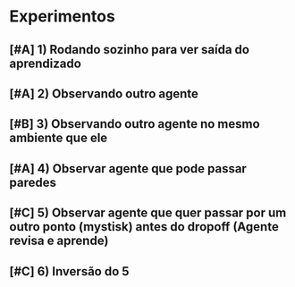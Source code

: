 * Experimentos

** [#A] 1) Rodando sozinho para ver saída do aprendizado
** [#A] 2) Observando outro agente
** [#B] 3) Observando outro agente no mesmo ambiente que ele
** [#A] 4) Observar agente que pode passar paredes
** [#C] 5) Observar agente que quer passar por um outro ponto (mystisk) antes do dropoff (Agente revisa e aprende)
** [#C] 6) Inversão do 5
